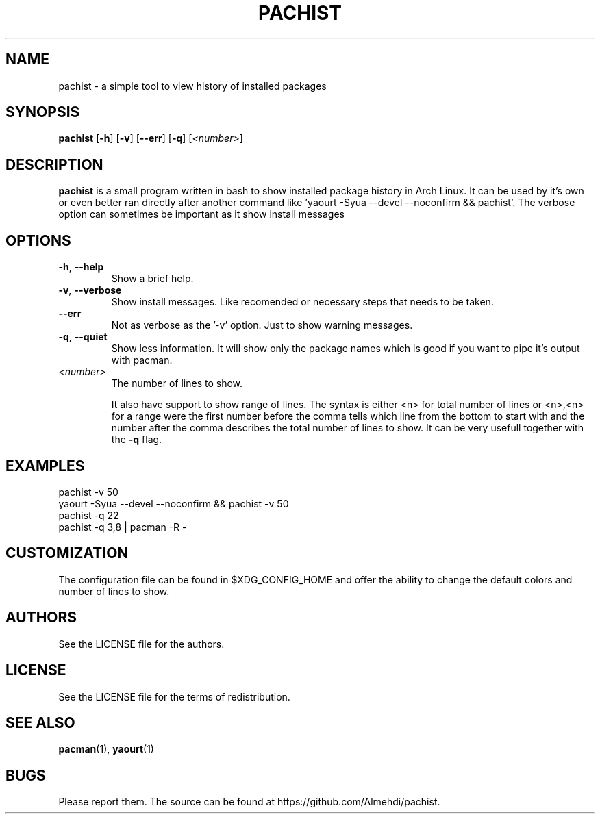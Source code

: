 .TH PACHIST 8 pachist\-0.1.1
.SH NAME
pachist \- a simple tool to view history of installed packages
.SH SYNOPSIS
.B pachist
.RB [ \-h ]
.RB [ \-v ]
.RB [ \-\-err ]
.RB [ \-q ]
.RI [ <number> ]
.SH DESCRIPTION
.B pachist
is a small program written in bash to show installed package history in
Arch Linux. It can be used by it's own or even better ran directly after 
another command like 'yaourt -Syua --devel --noconfirm && pachist'. The 
verbose option can sometimes be important as it show install messages
.SH OPTIONS
.TP
\fB\-h\fR, \fB\-\-help\fR
Show a brief help.
.TP
\fB\-v\fR, \fB\-\-verbose\fR
Show install messages. Like recomended or necessary steps that needs to be taken.
.TP
\ \ \ \ \fB\-\-err\fR
Not as verbose as the '-v' option. Just to show warning messages.
.TP
\fB\-q\fR, \fB\-\-quiet\fR
Show less information. It will show only the package names which is good if you
want to pipe it's output with pacman. 
.TP
\fI<number>\fR
The number of lines to show.

It also have support to show range of lines. The syntax is either <n> for total number 
of lines or <n>,<n> for a range were the first number before the comma tells which line
from the bottom to start with and the number after the comma describes the total number
of lines to show. It can be very usefull together with the \fB-q\fR flag.
.SH EXAMPLES
pachist -v 50
.TP
yaourt -Syua --devel --noconfirm && pachist -v 50
.TP
pachist -q 22 
.TP
pachist -q 3,8 | pacman -R -
.SH CUSTOMIZATION
The configuration file can be found in $XDG_CONFIG_HOME and offer the ability to 
change the default colors and number of lines to show.
.SH AUTHORS
See the LICENSE file for the authors.
.SH LICENSE
See the LICENSE file for the terms of redistribution.
.SH SEE ALSO
.BR pacman (1),
.BR yaourt (1)
.SH BUGS
Please report them. The source can be found at https://github.com/Almehdi/pachist.
